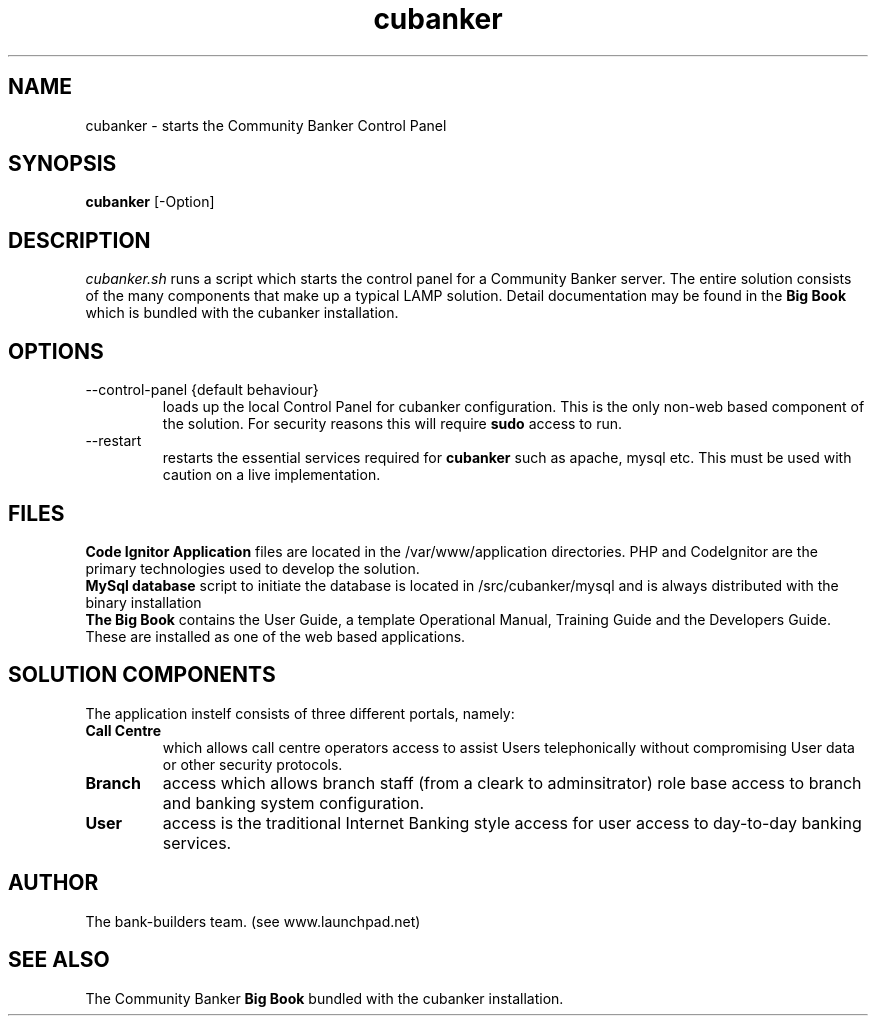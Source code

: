 .TH cubanker 1 "October 2010" "version 0.0.1" "Community Banker"
.SH NAME
cubanker - starts the Community Banker Control Panel
.SH SYNOPSIS
.B cubanker
[\-Option]
.SH DESCRIPTION
.I cubanker.sh 
runs a script which starts the control panel for 
a Community Banker server. The entire solution consists of the many components that make up a typical LAMP solution. Detail documentation may be found in the 
.B Big Book
which is bundled with the cubanker installation.
.SH OPTIONS
.TP
\--control-panel  {default behaviour}
loads up the local Control Panel for cubanker configuration.  This is the only non-web based component of the solution.  For security reasons this will require
.B sudo
access to run.
.TP
\--restart
restarts the essential services required for 
.B cubanker
such as apache, mysql etc.  This must be used with caution on a live implementation.
.SH FILES
.RS
.RE
.B Code Ignitor Application
files are located in the /var/www/application directories.  PHP and CodeIgnitor are the primary technologies used to develop the solution.
.RE
.B MySql database
script to initiate the database is located in /src/cubanker/mysql and is always distributed with the binary installation
.RE
.B The Big Book
contains the User Guide, a template Operational Manual, Training Guide and the Developers Guide.  These are installed as one of the web based applications.
.SH SOLUTION COMPONENTS
The application instelf consists of three different portals, namely:
.TP
.B Call Centre 
which allows call centre operators access to assist Users telephonically without compromising User data or other security protocols.
.TP
.B Branch
access which allows branch staff (from a cleark to adminsitrator) role base access to branch and banking system configuration.
.TP
.B User
access is the traditional Internet Banking style access for user access to day-to-day banking services.
.SH AUTHOR
The bank-builders team. (see www.launchpad.net)
.SH SEE ALSO
The Community Banker 
.B Big Book  
bundled with the cubanker installation.

